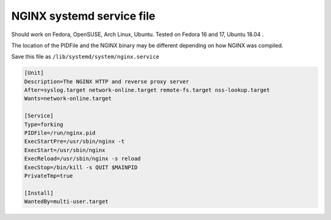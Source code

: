 
.. meta::
   :description: An example of a simple NGINX systemd service file.

NGINX systemd service file
==========================

Should work on Fedora, OpenSUSE, Arch Linux, Ubuntu. Tested on Fedora 16 and 17, Ubuntu 18.04 .

The location of the PIDFile and the NGINX binary may be different depending on how NGINX was compiled.

Save this file as ``/lib/systemd/system/nginx.service``

.. code-block:: ini

    [Unit]
    Description=The NGINX HTTP and reverse proxy server
    After=syslog.target network-online.target remote-fs.target nss-lookup.target
    Wants=network-online.target

    [Service]
    Type=forking
    PIDFile=/run/nginx.pid
    ExecStartPre=/usr/sbin/nginx -t
    ExecStart=/usr/sbin/nginx
    ExecReload=/usr/sbin/nginx -s reload
    ExecStop=/bin/kill -s QUIT $MAINPID
    PrivateTmp=true

    [Install]
    WantedBy=multi-user.target

